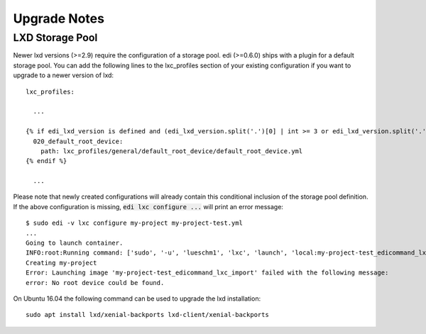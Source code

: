 Upgrade Notes
=============

LXD Storage Pool
++++++++++++++++

Newer lxd versions (>=2.9) require the configuration of a storage pool. edi (>=0.6.0) ships with a plugin for a default
storage pool. You can add the following lines to the lxc_profiles section of your existing configuration if you want to
upgrade to a newer version of lxd:

::

  lxc_profiles:

    ...

  {% if edi_lxd_version is defined and (edi_lxd_version.split('.')[0] | int >= 3 or edi_lxd_version.split('.')[1] | int >= 9) %}
    020_default_root_device:
      path: lxc_profiles/general/default_root_device/default_root_device.yml
  {% endif %}

    ...


Please note that newly created configurations will already contain this conditional inclusion of the storage pool definition.
If the above configuration is missing, :code:`edi lxc configure ...` will print an error message:

::

  $ sudo edi -v lxc configure my-project my-project-test.yml
  ...
  Going to launch container.
  INFO:root:Running command: ['sudo', '-u', 'lueschm1', 'lxc', 'launch', 'local:my-project-test_edicommand_lxc_import', 'my-project', '-p', 'lxcif0_0c4a88500d0670949c8f']
  Creating my-project
  Error: Launching image 'my-project-test_edicommand_lxc_import' failed with the following message:
  error: No root device could be found.


On Ubuntu 16.04 the following command can be used to upgrade the lxd installation:

::

  sudo apt install lxd/xenial-backports lxd-client/xenial-backports